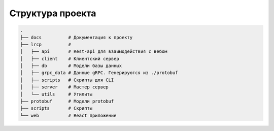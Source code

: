 Структура проекта
====================


.. code-block:: text

    .
    ├── docs          # Документация к проекту
    ├── lrcp          #
    │   ├── api       # Rest-api для взаимодействия с вебом
    │   ├── client    # Клиентский сервер
    │   ├── db        # Модели базы данных
    │   ├── grpc_data # Данные gRPC. Генерируются из ./protobuf
    │   ├── scripts   # Скрипты для CLI
    │   ├── server    # Мастер сервер
    │   └── utils     # Утилиты
    ├── protobuf      # Модели protobuf
    ├── scripts       # Скрипты
    └── web           # React приложение


